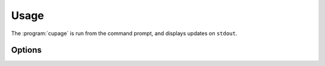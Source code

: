Usage
-----

The :program:`cupage` is run from the command prompt, and displays updates on
``stdout``.

Options
'''''''

.. program:: cupage

.. cmdoption:: --version
   show program's version number and exit

.. cmdoption:: -h, --help
   show this help message and exit

.. cmdoption:: -f <file>, --config <file>
   configuration file to read

.. cmdoption:: -d <file>, --database <file>
   database to store page data to.  Default based on :option:`--config <-f>`
   value, for example ``--config my_conf`` will result in a default setting of
   ``--database my_conf.db``.

   See :ref:`database-label` for details of the database format.

.. cmdoption:: -c <dir>, --cache <dir>
   Directory to store page cache

   This can, and in fact *should* be, shared between all cupage uses.

.. cmdoption:: --no-write
   don't update cache or database

.. cmdoption:: --force
   ignore frequency checks

.. cmdoption:: -t <n>, --timeout=<n>
   timeout for network operations

.. cmdoption:: --list-sites
   display site matchers and their required values

   See :ref:`site-label`.

.. cmdoption:: -v, --verbose
   produce verbose output

.. cmdoption:: -q, --quiet
   output only results and errors


